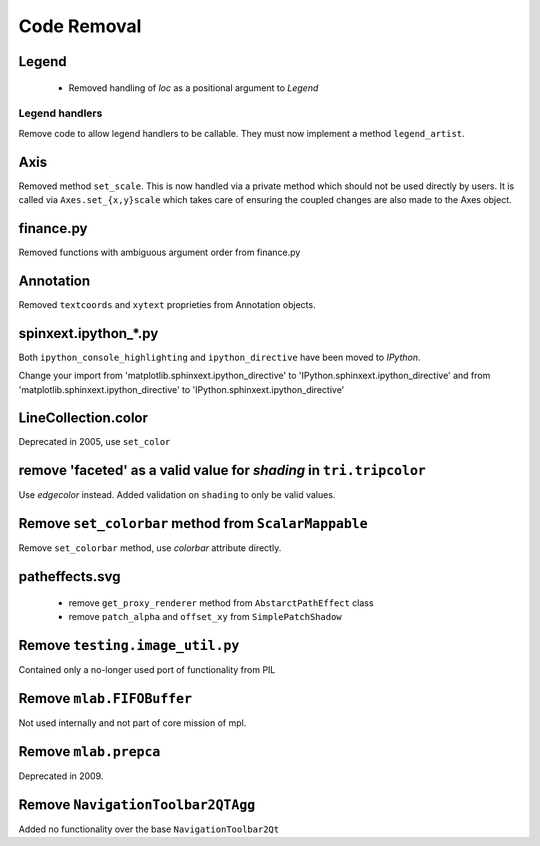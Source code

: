 Code Removal
````````````

Legend
------
 - Removed handling of `loc` as a positional argument to `Legend`


Legend handlers
~~~~~~~~~~~~~~~
Remove code to allow legend handlers to be callable.  They must now
implement a method ``legend_artist``.


Axis
----
Removed method ``set_scale``.  This is now handled via a private method which
should not be used directly by users.  It is called via ``Axes.set_{x,y}scale``
which takes care of ensuring the coupled changes are also made to the Axes object.

finance.py
----------
Removed functions with ambiguous argument order from finance.py


Annotation
----------
Removed ``textcoords`` and ``xytext`` proprieties from Annotation objects.


spinxext.ipython_*.py
---------------------
Both ``ipython_console_highlighting`` and ``ipython_directive`` have been moved to
`IPython`.

Change your import from 'matplotlib.sphinxext.ipython_directive' to
'IPython.sphinxext.ipython_directive' and from 'matplotlib.sphinxext.ipython_directive' to
'IPython.sphinxext.ipython_directive'


LineCollection.color
--------------------
Deprecated in 2005, use ``set_color``


remove 'faceted' as a valid value for `shading` in ``tri.tripcolor``
--------------------------------------------------------------------
Use `edgecolor` instead.  Added validation on ``shading`` to
only be valid values.


Remove ``set_colorbar`` method from ``ScalarMappable``
------------------------------------------------------
Remove ``set_colorbar`` method, use `colorbar` attribute directly.


patheffects.svg
---------------
 - remove ``get_proxy_renderer`` method from ``AbstarctPathEffect`` class
 - remove ``patch_alpha`` and ``offset_xy`` from ``SimplePatchShadow``


Remove ``testing.image_util.py``
--------------------------------
Contained only a no-longer used port of functionality from PIL


Remove ``mlab.FIFOBuffer``
--------------------------
Not used internally and not part of core mission of mpl.


Remove ``mlab.prepca``
----------------------
Deprecated in 2009.


Remove ``NavigationToolbar2QTAgg``
----------------------------------
Added no functionality over the base ``NavigationToolbar2Qt``

